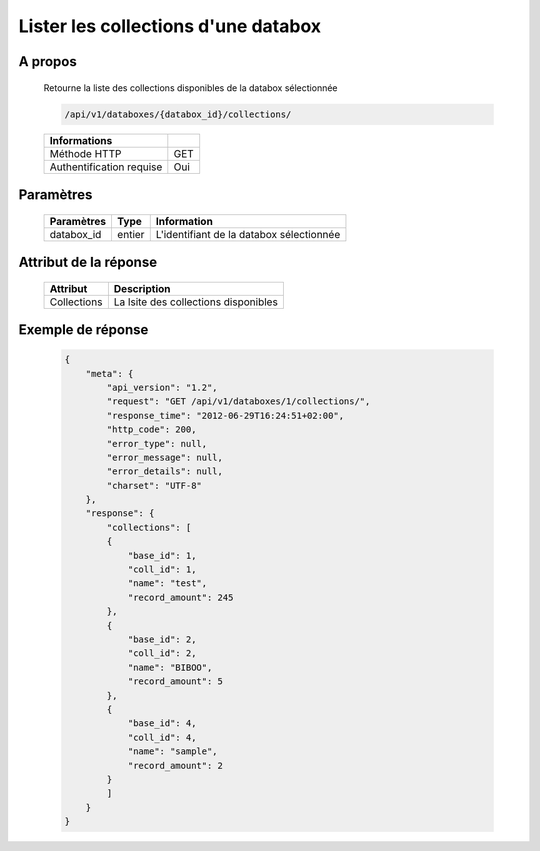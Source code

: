 Lister les collections d'une databox
====================================

A propos
--------

  Retourne la liste des collections disponibles de la databox sélectionnée

  .. code-block:: bash

    /api/v1/databoxes/{databox_id}/collections/

  ========================== =====
   Informations
  ========================== =====
   Méthode HTTP               GET
   Authentification requise   Oui
  ========================== =====

Paramètres
----------

  ======================== ============== =============
   Paramètres               Type           Information
  ======================== ============== =============
   databox_id               entier         L'identifiant de la databox sélectionnée
  ======================== ============== =============

Attribut de la réponse
----------------------

  ============= ================================
  Attribut       Description
  ============= ================================
   Collections   La lsite des collections disponibles
  ============= ================================

Exemple de réponse
------------------

  .. code-block:: javascript

    {
        "meta": {
            "api_version": "1.2",
            "request": "GET /api/v1/databoxes/1/collections/",
            "response_time": "2012-06-29T16:24:51+02:00",
            "http_code": 200,
            "error_type": null,
            "error_message": null,
            "error_details": null,
            "charset": "UTF-8"
        },
        "response": {
            "collections": [
            {
                "base_id": 1,
                "coll_id": 1,
                "name": "test",
                "record_amount": 245
            },
            {
                "base_id": 2,
                "coll_id": 2,
                "name": "BIBOO",
                "record_amount": 5
            },
            {
                "base_id": 4,
                "coll_id": 4,
                "name": "sample",
                "record_amount": 2
            }
            ]
        }
    }